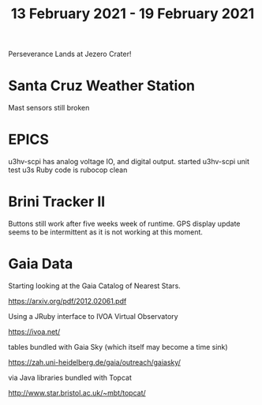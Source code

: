 #+TITLE: 13 February 2021 - 19 February 2021

Perseverance Lands at Jezero Crater!

* Santa Cruz Weather Station
Mast sensors still broken
* EPICS

u3hv-scpi has analog voltage IO, and digital output.
started u3hv-scpi unit test
u3s Ruby code is rubocop clean

* Brini Tracker II
Buttons still work after five weeks week of runtime. GPS display update
seems to be intermittent as it is not working at this moment.

* Gaia Data

Starting looking at the Gaia Catalog of Nearest Stars.

  https://arxiv.org/pdf/2012.02061.pdf

Using a JRuby interface to IVOA Virtual Observatory

  https://ivoa.net/

tables bundled with Gaia Sky (which itself may become a time sink)

  https://zah.uni-heidelberg.de/gaia/outreach/gaiasky/

via Java libraries bundled with Topcat

  http://www.star.bristol.ac.uk/~mbt/topcat/
